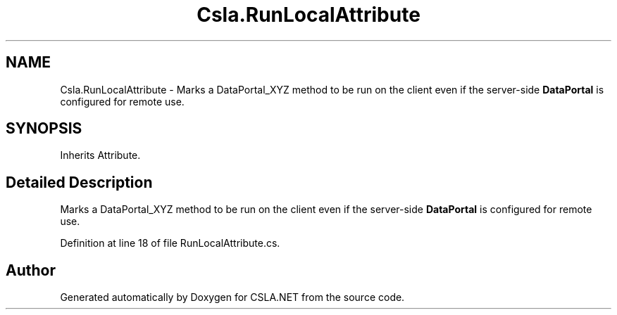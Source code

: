 .TH "Csla.RunLocalAttribute" 3 "Thu Jul 22 2021" "Version 5.4.2" "CSLA.NET" \" -*- nroff -*-
.ad l
.nh
.SH NAME
Csla.RunLocalAttribute \- Marks a DataPortal_XYZ method to be run on the client even if the server-side \fBDataPortal\fP is configured for remote use\&.  

.SH SYNOPSIS
.br
.PP
.PP
Inherits Attribute\&.
.SH "Detailed Description"
.PP 
Marks a DataPortal_XYZ method to be run on the client even if the server-side \fBDataPortal\fP is configured for remote use\&. 


.PP
Definition at line 18 of file RunLocalAttribute\&.cs\&.

.SH "Author"
.PP 
Generated automatically by Doxygen for CSLA\&.NET from the source code\&.
